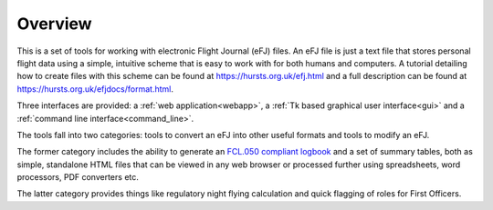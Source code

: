 Overview
========

This is a set of tools for working with electronic Flight Journal (eFJ) files.
An eFJ file is just a text file that stores personal flight data using a simple,
intuitive scheme that is easy to work with for both humans and computers. A
tutorial detailing how to create files with this scheme can be found at
https://hursts.org.uk/efj.html and a full description can be found at
https://hursts.org.uk/efjdocs/format.html.

Three interfaces are provided: a :ref:`web application<webapp>`, a :ref:`Tk
based graphical user interface<gui>` and a :ref:`command line
interface<command_line>`.

The tools fall into two categories: tools to convert an eFJ into other useful
formats and tools to modify an eFJ.

The former category includes the ability to generate an `FCL.050 compliant
logbook
<https://www.easa.europa.eu/en/document-library/easy-access-rules/online-publications/easy-access-rules-aircrew-regulation-eu-no?page=5#_Toc522628396>`_
and a set of summary tables, both as simple, standalone HTML files that can be
viewed in any web browser or processed further using spreadsheets, word
processors, PDF converters etc.

The latter category provides things like regulatory night flying calculation and
quick flagging of roles for First Officers.
